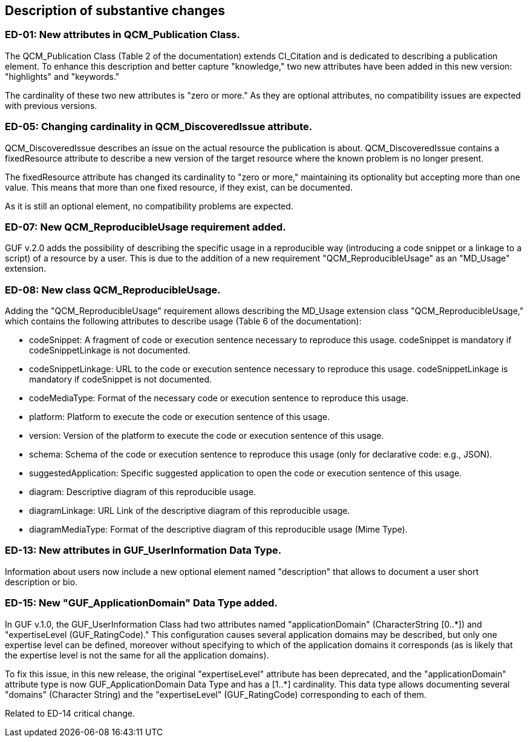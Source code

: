 [[Clause_Substantive]]
== Description of substantive changes

//=== <short name for the change>
//<details of the change>

=== ED-01: New attributes in QCM_Publication Class.

The QCM_Publication Class (Table 2 of the documentation) extends CI_Citation and is dedicated to describing a publication element. To enhance this description and better capture "knowledge," two new attributes have been added in this new version: "highlights" and "keywords."

The cardinality of these two new attributes is "zero or more." As they are optional attributes, no compatibility issues are expected with previous versions.

=== ED-05: Changing cardinality in QCM_DiscoveredIssue attribute.

QCM_DiscoveredIssue describes an issue on the actual resource the publication is about. QCM_DiscoveredIssue contains a fixedResource attribute to describe a new version of the target resource where the known problem is no longer present.

The fixedResource attribute has changed its cardinality to "zero or more," maintaining its optionality but accepting more than one value. This means that more than one fixed resource, if they exist, can be documented.

As it is still an optional element, no compatibility problems are expected.

=== ED-07: New QCM_ReproducibleUsage requirement added.

GUF v.2.0 adds the possibility of describing the specific usage in a reproducible way (introducing a code snippet or a linkage to a script) of a resource by a user. This is due to the addition of a new requirement "QCM_ReproducibleUsage" as an "MD_Usage" extension.

=== ED-08: New class QCM_ReproducibleUsage.

Adding the "QCM_ReproducibleUsage" requirement allows describing the MD_Usage extension class "QCM_ReproducibleUsage," which contains the following attributes to describe usage (Table 6 of the documentation):

* codeSnippet: A fragment of code or execution sentence necessary to reproduce this usage. codeSnippet is mandatory if codeSnippetLinkage is not documented.
* codeSnippetLinkage: URL to the code or execution sentence necessary to reproduce this usage. codeSnippetLinkage is mandatory if codeSnippet is not documented.
* codeMediaType: Format of the necessary code or execution sentence to reproduce this usage.
* platform: Platform to execute the code or execution sentence of this usage.
* version: Version of the platform to execute the code or execution sentence of this usage.
* schema: Schema of the code or execution sentence to reproduce this usage (only for declarative code: e.g., JSON).
* suggestedApplication: Specific suggested application to open the code or execution sentence of this usage.
* diagram: Descriptive diagram of this reproducible usage.
* diagramLinkage: URL Link of the descriptive diagram of this reproducible usage.
* diagramMediaType: Format of the descriptive diagram of this reproducible usage (Mime Type).

=== ED-13: New attributes in GUF_UserInformation Data Type.

Information about users now include a new optional element named "description" that allows to document a user short description or bio.


=== ED-15: New "GUF_ApplicationDomain" Data Type added.

In GUF v.1.0, the GUF_UserInformation Class had two attributes named "applicationDomain" (CharacterString [0..*]) and "expertiseLevel (GUF_RatingCode)." This configuration causes several application domains may be described, but only one expertise level can be defined, moreover without specifying to which of the application domains it corresponds (as is likely that the expertise level is not the same for all the application domains).

To fix this issue, in this new release, the original "expertiseLevel" attribute has been deprecated, and the "applicationDomain" attribute type is now GUF_ApplicationDomain Data Type and has a [1..*] cardinality. This data type allows documenting several "domains" (Character String) and the "expertiseLevel" (GUF_RatingCode) corresponding to each of them.

Related to ED-14 critical change.

//If no substantive changes are present, use the phrase below.
//There are no substantive changes in this release.